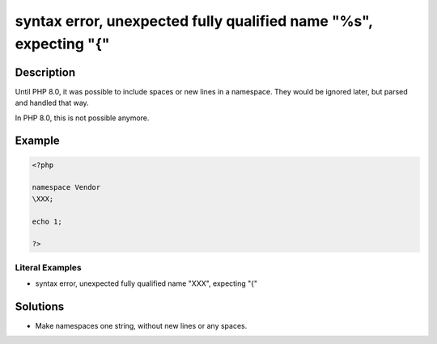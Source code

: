 .. _syntax-error,-unexpected-fully-qualified-name-"%s",-expecting-"{":

syntax error, unexpected fully qualified name "%s", expecting "{"
-----------------------------------------------------------------
 
.. meta::
	:description:
		syntax error, unexpected fully qualified name "%s", expecting "{": Until PHP 8.
	:og:image: https://php-changed-behaviors.readthedocs.io/en/latest/_static/logo.png
	:og:type: article
	:og:title: syntax error, unexpected fully qualified name &quot;%s&quot;, expecting &quot;{&quot;
	:og:description: Until PHP 8
	:og:url: https://php-errors.readthedocs.io/en/latest/messages/syntax-error%2C-unexpected-fully-qualified-name-%22%25s%22%2C-expecting-%22%7B%22.html
	:og:locale: en
	:twitter:card: summary_large_image
	:twitter:site: @exakat
	:twitter:title: syntax error, unexpected fully qualified name "%s", expecting "{"
	:twitter:description: syntax error, unexpected fully qualified name "%s", expecting "{": Until PHP 8
	:twitter:creator: @exakat
	:twitter:image:src: https://php-changed-behaviors.readthedocs.io/en/latest/_static/logo.png

.. raw:: html

	<script type="application/ld+json">{"@context":"https:\/\/schema.org","@graph":[{"@type":"WebPage","@id":"https:\/\/php-errors.readthedocs.io\/en\/latest\/tips\/syntax-error,-unexpected-fully-qualified-name-\"%s\",-expecting-\"{\".html","url":"https:\/\/php-errors.readthedocs.io\/en\/latest\/tips\/syntax-error,-unexpected-fully-qualified-name-\"%s\",-expecting-\"{\".html","name":"syntax error, unexpected fully qualified name \"%s\", expecting \"{\"","isPartOf":{"@id":"https:\/\/www.exakat.io\/"},"datePublished":"Fri, 21 Feb 2025 18:53:43 +0000","dateModified":"Fri, 21 Feb 2025 18:53:43 +0000","description":"Until PHP 8","inLanguage":"en-US","potentialAction":[{"@type":"ReadAction","target":["https:\/\/php-tips.readthedocs.io\/en\/latest\/tips\/syntax-error,-unexpected-fully-qualified-name-\"%s\",-expecting-\"{\".html"]}]},{"@type":"WebSite","@id":"https:\/\/www.exakat.io\/","url":"https:\/\/www.exakat.io\/","name":"Exakat","description":"Smart PHP static analysis","inLanguage":"en-US"}]}</script>

Description
___________
 
Until PHP 8.0, it was possible to include spaces or new lines in a namespace. They would be ignored later, but parsed and handled that way. 

In PHP 8.0, this is not possible anymore.

Example
_______

.. code-block:: php

   <?php
   
   namespace Vendor
   \XXX;
   
   echo 1;
   
   ?>


Literal Examples
****************
+ syntax error, unexpected fully qualified name "\XXX", expecting "{"

Solutions
_________

+ Make namespaces one string, without new lines or any spaces.
